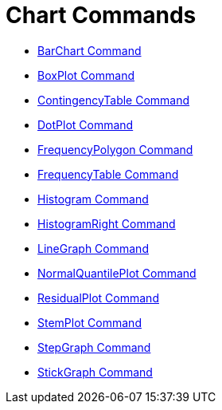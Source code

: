 = Chart Commands

* xref:/commands/BarChart_Command.adoc[BarChart Command]
* xref:/commands/BoxPlot_Command.adoc[BoxPlot Command]
* xref:/commands/ContingencyTable_Command.adoc[ContingencyTable Command]
* xref:/commands/DotPlot_Command.adoc[DotPlot Command]
* xref:/commands/FrequencyPolygon_Command.adoc[FrequencyPolygon Command]
* xref:/commands/FrequencyTable_Command.adoc[FrequencyTable Command]
* xref:/commands/Histogram_Command.adoc[Histogram Command]
* xref:/commands/HistogramRight_Command.adoc[HistogramRight Command]
* xref:/commands/LineGraph_Command.adoc[LineGraph Command]
* xref:/commands/NormalQuantilePlot_Command.adoc[NormalQuantilePlot Command]
* xref:/commands/ResidualPlot_Command.adoc[ResidualPlot Command]
* xref:/commands/StemPlot_Command.adoc[StemPlot Command]
* xref:/commands/StepGraph_Command.adoc[StepGraph Command]
* xref:/commands/StickGraph_Command.adoc[StickGraph Command]
